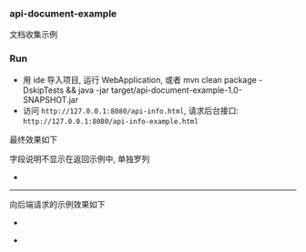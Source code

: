 
*** api-document-example

文档收集示例

*** Run

+ 用 ide 导入项目, 运行 WebApplication, 或者 mvn clean package -DskipTests && java -jar target/api-document-example-1.0-SNAPSHOT.jar
+ 访问 ~http://127.0.0.1:8080/api-info.html~, 请求后台接口: ~http://127.0.0.1:8080/api-info-example.html~

最终效果如下

[[https://raw.githubusercontent.com/liuanxin/image/master/api.png]]
字段说明不显示在返回示例中, 单独罗列
[[https://raw.githubusercontent.com/liuanxin/image/master/api2.png]]
-
[[https://raw.githubusercontent.com/liuanxin/image/master/api.gif]]

-----

向后端请求的示例效果如下

[[https://raw.githubusercontent.com/liuanxin/image/master/api-example.png]]
-
[[https://raw.githubusercontent.com/liuanxin/image/master/api-example2.png]]
-
[[https://raw.githubusercontent.com/liuanxin/image/master/api-example.gif]]
